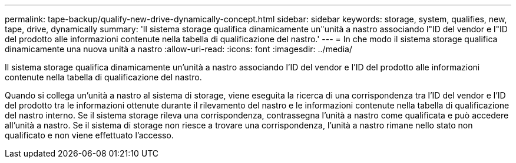 ---
permalink: tape-backup/qualify-new-drive-dynamically-concept.html 
sidebar: sidebar 
keywords: storage, system, qualifies, new, tape, drive, dynamically 
summary: 'Il sistema storage qualifica dinamicamente un"unità a nastro associando l"ID del vendor e l"ID del prodotto alle informazioni contenute nella tabella di qualificazione del nastro.' 
---
= In che modo il sistema storage qualifica dinamicamente una nuova unità a nastro
:allow-uri-read: 
:icons: font
:imagesdir: ../media/


[role="lead"]
Il sistema storage qualifica dinamicamente un'unità a nastro associando l'ID del vendor e l'ID del prodotto alle informazioni contenute nella tabella di qualificazione del nastro.

Quando si collega un'unità a nastro al sistema di storage, viene eseguita la ricerca di una corrispondenza tra l'ID del vendor e l'ID del prodotto tra le informazioni ottenute durante il rilevamento del nastro e le informazioni contenute nella tabella di qualificazione del nastro interno. Se il sistema storage rileva una corrispondenza, contrassegna l'unità a nastro come qualificata e può accedere all'unità a nastro. Se il sistema di storage non riesce a trovare una corrispondenza, l'unità a nastro rimane nello stato non qualificato e non viene effettuato l'accesso.
